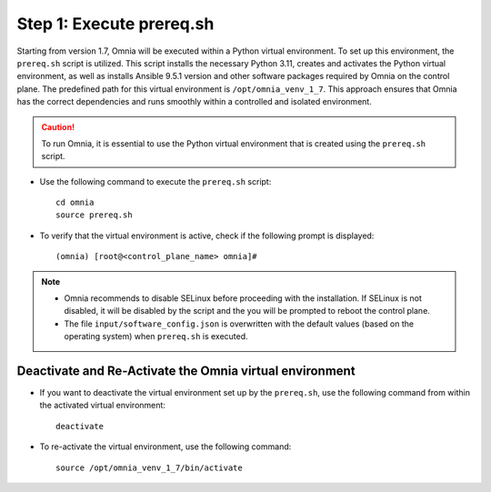 Step 1: Execute prereq.sh
===========================

Starting from version 1.7, Omnia will be executed within a Python virtual environment. To set up this environment, the ``prereq.sh`` script is utilized. This script installs the necessary Python 3.11, creates and activates the Python virtual environment, as well as installs Ansible 9.5.1 version and other software packages required by Omnia on the control plane. The predefined path for this virtual environment is ``/opt/omnia_venv_1_7``. This approach ensures that Omnia has the correct dependencies and runs smoothly within a controlled and isolated environment.

.. caution:: To run Omnia, it is essential to use the Python virtual environment that is created using the ``prereq.sh`` script.

* Use the following command to execute the ``prereq.sh`` script: ::

    cd omnia
    source prereq.sh

* To verify that the virtual environment is active, check if the following prompt is displayed: ::

    (omnia) [root@<control_plane_name> omnia]#

.. note::
    * Omnia recommends to disable SELinux before proceeding with the installation. If SELinux is not disabled, it will be disabled by the script and the you will be prompted to reboot the control plane.
    * The file ``input/software_config.json`` is overwritten with the default values (based on the operating system) when ``prereq.sh`` is executed.


Deactivate and Re-Activate the Omnia virtual environment
----------------------------------------------------------

* If you want to deactivate the virtual environment set up by the ``prereq.sh``, use the following command from within the activated virtual environment: ::

    deactivate

 .. image:: ../../../images/virtual_env_deactivate.png

* To re-activate the virtual environment, use the following command: ::

    source /opt/omnia_venv_1_7/bin/activate

 .. image:: ../../../images/virtual_env_2.png
